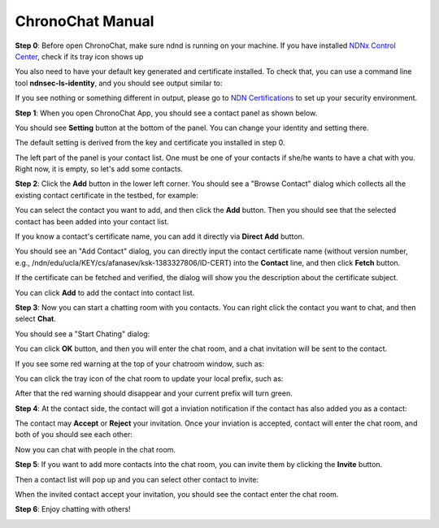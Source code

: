 ChronoChat Manual
===================================================================

**Step 0**: Before open ChronoChat, make sure ndnd is running on your machine. 
If you have installed `NDNx Control Center`_, check if its tray icon shows up

.. _NDNx Control Center: http://named-data.net/download/

.. image:: https://raw.github.com/bruinfish/ChronoChat-V2/master/doc/img/ncc.png

You also need to have your default key generated and certificate installed.
To check that, you can use a command line tool **ndnsec-ls-identity**, and you should see output similar to:

.. image:: https://raw.github.com/bruinfish/ChronoChat-V2/master/doc/img/ndnsec-ls-identity.png

If you see nothing or something different in output, please go to `NDN Certifications`_ to set up your security environment.

.. _NDN Certifications: http://ndncert.named-data.net/

**Step 1**: When you open ChronoChat App, you should see a contact panel as shown below.

.. image:: https://raw.github.com/bruinfish/ChronoChat-V2/master/doc/img/chronochat-1.png

You should see **Setting** button at the bottom of the panel. 
You can change your identity and setting there.

.. image:: https://raw.github.com/bruinfish/ChronoChat-V2/master/doc/img/setting-dialog.png

The default setting is derived from the key and certificate you installed in step 0. 

The left part of the panel is your contact list. 
One must be one of your contacts if she/he wants to have a chat with you.
Right now, it is empty, so let's add some contacts. 

.. image:: https://raw.github.com/bruinfish/ChronoChat-V2/master/doc/img/chronochat-2.png

**Step 2**: Click the **Add** button in the lower left corner. 
You should see a "Browse Contact" dialog which collects all the existing contact certificate in the testbed, for example:

.. image:: https://raw.github.com/bruinfish/ChronoChat-V2/master/doc/img/browse-contact-1.png

You can select the contact you want to add, and then click the **Add** button.
Then you should see that the selected contact has been added into your contact list.

.. image:: https://raw.github.com/bruinfish/ChronoChat-V2/master/doc/img/chronochat-3.png

If you know a contact's certificate name, you can add it directly via **Direct Add** button.

.. image:: https://raw.github.com/bruinfish/ChronoChat-V2/master/doc/img/browse-contact-2.png

You should see an "Add Contact" dialog, you can directly input the contact certificate name (without version number, e.g., /ndn/edu/ucla/KEY/cs/afanasev/ksk-1383327806/ID-CERT) into the **Contact** line, and then click **Fetch** button.

.. image:: https://raw.github.com/bruinfish/ChronoChat-V2/master/doc/img/add-contact-1.png

If the certificate can be fetched and verified, the dialog will show you the description about the certificate subject.

.. image:: https://raw.github.com/bruinfish/ChronoChat-V2/master/doc/img/add-contact-2.png

You can click **Add** to add the contact into contact list.

**Step 3**: Now you can start a chatting room with you contacts. 
You can right click the contact you want to chat, and then select **Chat**. 

.. image:: https://raw.github.com/bruinfish/ChronoChat-V2/master/doc/img/chronochat-4.png

You should see a "Start Chating" dialog:

.. image:: https://raw.github.com/bruinfish/ChronoChat-V2/master/doc/img/start-chat.png

You can click **OK** button, and then you will enter the chat room, and a chat invitation will be sent to the contact.

.. image:: https://raw.github.com/bruinfish/ChronoChat-V2/master/doc/img/chatdialog-1.png

If you see some red warning at the top of your chatroom window, such as:

.. image:: https://raw.github.com/bruinfish/ChronoChat-V2/master/doc/img/chatdialog-3.png

You can click the tray icon of the chat room to update your local prefix, such as:

.. image:: https://raw.github.com/bruinfish/ChronoChat-V2/master/doc/img/update-prefix.png

After that the red warning should disappear and your current prefix will turn green.

**Step 4**: At the contact side, the contact will got a inviation notification if the contact has also added you as a contact:

.. image:: https://raw.github.com/bruinfish/ChronoChat-V2/master/doc/img/invitation-notify.png

The contact may **Accept** or **Reject** your invitation. 
Once your inviation is accepted, contact will enter the chat room, and both of you should see each other:

.. image:: https://raw.github.com/bruinfish/ChronoChat-V2/master/doc/img/chatdialog-2.png

Now you can chat with people in the chat room.

**Step 5**: If you want to add more contacts into the chat room, you can invite them by clicking the **Invite** button.

.. image:: https://raw.github.com/bruinfish/ChronoChat-V2/master/doc/img/chatdialog-4.png

Then a contact list will pop up and you can select other contact to invite:

.. image:: https://raw.github.com/bruinfish/ChronoChat-V2/master/doc/img/invite.png

When the invited contact accept your invitation, you should see the contact enter the chat room.

.. image:: https://raw.github.com/bruinfish/ChronoChat-V2/master/doc/img/chatdialog-5.png

**Step 6**: Enjoy chatting with others!

.. image:: https://raw.github.com/bruinfish/ChronoChat-V2/master/doc/img/chatdialog-6.png

